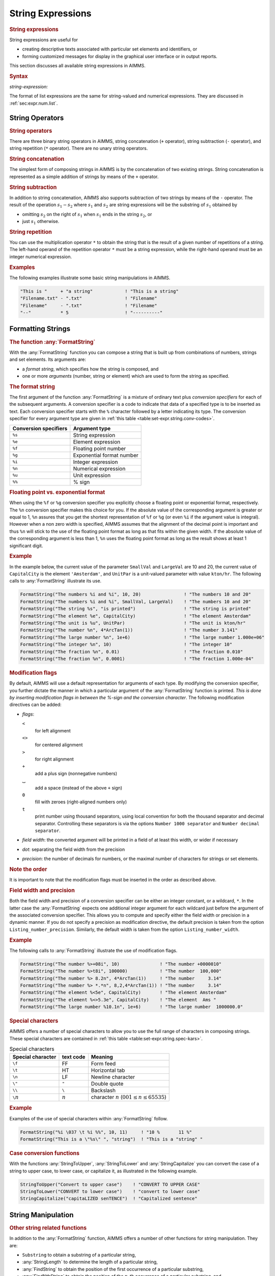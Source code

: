 .. _sec:set-expr.string:

String Expressions
==================

.. rubric:: String expressions

String expressions are useful for

-  creating descriptive texts associated with particular set elements
   and identifiers, or

-  forming customized messages for display in the graphical user
   interface or in output reports.

This section discusses all available string expressions in AIMMS.

.. _string-expression:

.. rubric:: Syntax

*string-expression:*

.. raw:: html

	<div class="svg-container" style="overflow: auto;">	<?xml version="1.0" encoding="UTF-8" standalone="no"?>
	<svg
	   xmlns:dc="http://purl.org/dc/elements/1.1/"
	   xmlns:cc="http://creativecommons.org/ns#"
	   xmlns:rdf="http://www.w3.org/1999/02/22-rdf-syntax-ns#"
	   xmlns:svg="http://www.w3.org/2000/svg"
	   xmlns="http://www.w3.org/2000/svg"
	   viewBox="0 0 264.94935 187.2"
	   height="187.2"
	   width="264.94934"
	   xml:space="preserve"
	   id="svg2"
	   version="1.1"><metadata
	     id="metadata8"><rdf:RDF><cc:Work
	         rdf:about=""><dc:format>image/svg+xml</dc:format><dc:type
	           rdf:resource="http://purl.org/dc/dcmitype/StillImage" /></cc:Work></rdf:RDF></metadata><defs
	     id="defs6" /><g
	     transform="matrix(1.3333333,0,0,-1.3333333,0,1213.6)"
	     id="g10"><g
	       transform="scale(0.1)"
	       id="g12"><path
	         id="path14"
	         style="fill:#000000;fill-opacity:1;fill-rule:nonzero;stroke:none"
	         d="m 240,9000 -50,20 v -40" /><g
	         transform="scale(10)"
	         id="g16"><text
	           id="text20"
	           style="font-style:italic;font-variant:normal;font-size:11px;font-family:'Lucida Sans';-inkscape-font-specification:LucidaSans-Italic;writing-mode:lr-tb;fill:#d22d2d;fill-opacity:1;fill-rule:nonzero;stroke:none"
	           transform="matrix(1,0,0,-1,29,896)"><tspan
	             id="tspan18"
	             y="0"
	             x="0"><a href="https://documentation.aimms.com/language-reference/preliminaries/language-preliminaries/lexical-conventions.html#constant-string-expression">constant-string-expression</a></tspan></text>
	</g><path
	         id="path22"
	         style="fill:#ffffff;fill-opacity:1;fill-rule:nonzero;stroke:none"
	         d="m 1747.12,9000 50,-20 v 40" /><path
	         id="path24"
	         style="fill:#ffffff;fill-opacity:1;fill-rule:nonzero;stroke:none"
	         d="m 120,9000 -20,-50 h 40" /><path
	         id="path26"
	         style="fill:#000000;fill-opacity:1;fill-rule:nonzero;stroke:none"
	         d="m 410.043,8400 -50,20 v -40" /><g
	         transform="scale(10)"
	         id="g28"><text
	           id="text32"
	           style="font-style:italic;font-variant:normal;font-size:11px;font-family:'Lucida Sans';-inkscape-font-specification:LucidaSans-Italic;writing-mode:lr-tb;fill:#d22d2d;fill-opacity:1;fill-rule:nonzero;stroke:none"
	           transform="matrix(1,0,0,-1,46.0043,836)"><tspan
	             id="tspan30"
	             y="0"
	             x="0"><a href="https://documentation.aimms.com/language-reference/non-procedural-language-components/numerical-and-logical-expressions/numerical-expressions.html#operator-expression">operator-expression</a></tspan></text>
	</g><path
	         id="path34"
	         style="fill:#ffffff;fill-opacity:1;fill-rule:nonzero;stroke:none"
	         d="m 1577.08,8400 50,-20 v 40" /><path
	         id="path36"
	         style="fill:#000000;fill-opacity:1;fill-rule:nonzero;stroke:none"
	         d="m 1867.13,9000 -20,-50 h 40" /><path
	         id="path38"
	         style="fill:#ffffff;fill-opacity:1;fill-rule:nonzero;stroke:none"
	         d="m 120,9000 -20,-50 h 40" /><path
	         id="path40"
	         style="fill:#000000;fill-opacity:1;fill-rule:nonzero;stroke:none"
	         d="m 530.102,8700 -50,20 v -40" /><g
	         transform="scale(10)"
	         id="g42"><text
	           id="text46"
	           style="font-style:italic;font-variant:normal;font-size:11px;font-family:'Lucida Sans';-inkscape-font-specification:LucidaSans-Italic;writing-mode:lr-tb;fill:#d22d2d;fill-opacity:1;fill-rule:nonzero;stroke:none"
	           transform="matrix(1,0,0,-1,58.0102,866)"><tspan
	             id="tspan44"
	             y="0"
	             x="0"><a href="https://documentation.aimms.com/language-reference/non-procedural-language-components/numerical-and-logical-expressions/numerical-expressions.html#enumerated-list">enumerated-list</a></tspan></text>
	</g><path
	         id="path48"
	         style="fill:#ffffff;fill-opacity:1;fill-rule:nonzero;stroke:none"
	         d="m 1457.02,8700 50,-20 v 40" /><path
	         id="path50"
	         style="fill:#000000;fill-opacity:1;fill-rule:nonzero;stroke:none"
	         d="m 1867.12,9000 -20,-50 h 40" /><path
	         id="path52"
	         style="fill:#ffffff;fill-opacity:1;fill-rule:nonzero;stroke:none"
	         d="m 120,9000 -20,-50 h 40" /><path
	         id="path54"
	         style="fill:#000000;fill-opacity:1;fill-rule:nonzero;stroke:none"
	         d="m 623.461,8100 -50,20 v -40" /><g
	         transform="scale(10)"
	         id="g56"><text
	           id="text60"
	           style="font-style:italic;font-variant:normal;font-size:11px;font-family:'Lucida Sans';-inkscape-font-specification:LucidaSans-Italic;writing-mode:lr-tb;fill:#d22d2d;fill-opacity:1;fill-rule:nonzero;stroke:none"
	           transform="matrix(1,0,0,-1,67.3461,806)"><tspan
	             id="tspan58"
	             y="0"
	             x="0"><a href="https://documentation.aimms.com/language-reference/procedural-language-components/procedures-and-functions/calls-to-procedures-and-functions.html#function-call">function-call</a></tspan></text>
	</g><path
	         id="path62"
	         style="fill:#ffffff;fill-opacity:1;fill-rule:nonzero;stroke:none"
	         d="m 1363.66,8100 50,-20 v 40" /><path
	         id="path64"
	         style="fill:#000000;fill-opacity:1;fill-rule:nonzero;stroke:none"
	         d="m 1867.12,9000 -20,-50 h 40" /><path
	         id="path66"
	         style="fill:#ffffff;fill-opacity:1;fill-rule:nonzero;stroke:none"
	         d="m 120,9000 -20,-50 h 40" /><path
	         id="path68"
	         style="fill:#000000;fill-opacity:1;fill-rule:nonzero;stroke:none"
	         d="m 420.063,7800 -50,20 v -40" /><g
	         transform="scale(10)"
	         id="g70"><text
	           id="text74"
	           style="font-style:italic;font-variant:normal;font-size:11px;font-family:'Lucida Sans';-inkscape-font-specification:LucidaSans-Italic;writing-mode:lr-tb;fill:#d22d2d;fill-opacity:1;fill-rule:nonzero;stroke:none"
	           transform="matrix(1,0,0,-1,47.0063,776)"><tspan
	             id="tspan72"
	             y="0"
	             x="0"><a href="https://documentation.aimms.com/language-reference/non-procedural-language-components/set-set-element-and-string-expressions/set-element-expressions.html#element-expression">element-expression</a></tspan></text>
	</g><path
	         id="path76"
	         style="fill:#ffffff;fill-opacity:1;fill-rule:nonzero;stroke:none"
	         d="m 1567.06,7800 50,-20 v 40" /><path
	         id="path78"
	         style="fill:#000000;fill-opacity:1;fill-rule:nonzero;stroke:none"
	         d="m 1867.12,9000 -20,-50 h 40" /><path
	         id="path80"
	         style="fill:#000000;fill-opacity:1;fill-rule:nonzero;stroke:none"
	         d="m 1987.12,9000 -50,20 v -40" /><path
	         id="path82"
	         style="fill:none;stroke:#000000;stroke-width:4;stroke-linecap:butt;stroke-linejoin:round;stroke-miterlimit:10;stroke-dasharray:none;stroke-opacity:1"
	         d="m 0,9000 h 120 m 0,0 v 0 h 120 v 100 H 1747.09 V 9000 8900 H 240 v 100 m 1507.12,0 h 120 M 120,9000 v -500 c 0,-55.23 44.773,-100 100,-100 h 70.043 120 v 100 H 1577.05 V 8400 8300 H 410.043 v 100 m 1167.037,0 h 120 70.05 c 55.22,0 100,44.77 100,100 v 500 M 120,9000 v -200 c 0,-55.23 44.773,-100 100,-100 h 190.102 120 v 100 H 1457 V 8700 8600 H 530.102 v 100 m 926.918,0 h 120 190.1 c 55.23,0 100,44.77 100,100 v 200 M 120,9000 v -800 c 0,-55.23 44.773,-100 100,-100 h 283.461 120 v 100 H 1363.64 V 8100 8000 H 623.461 v 100 m 740.199,0 h 120 283.46 c 55.23,0 100,44.77 100,100 v 800 M 120,9000 V 7900 c 0,-55.23 44.773,-100 100,-100 h 80.063 120 v 100 H 1567.04 V 7800 7700 H 420.063 v 100 m 1146.997,0 h 120 80.06 c 55.23,0 100,44.77 100,100 v 1100 h 120" /></g></g></svg></div>

The format of list expressions are the same for string-valued and
numerical expressions. They are discussed in :ref:`sec:expr.num.list`.

.. _sec:set-expr.string.operators:

String Operators
----------------

.. rubric:: String operators

There are three binary string operators in AIMMS, string concatenation
(``+`` operator), string subtraction (``-`` operator), and string
repetition (``*`` operator). There are no unary string operators.

.. rubric:: String concatenation

The simplest form of composing strings in AIMMS is by the concatenation
of two existing strings. String concatenation is represented as a simple
addition of strings by means of the ``+`` operator.

.. rubric:: String subtraction

In addition to string concatenation, AIMMS also supports subtraction of
two strings by means of the ``-`` operator. The result of the operation
:math:`s_1 -
s_2` where :math:`s_1` and :math:`s_2` are string expressions will be
the substring of :math:`s_1` obtained by

-  omitting :math:`s_2` on the right of :math:`s_1` when :math:`s_1`
   ends in the string :math:`s_2`, or

-  just :math:`s_1` otherwise.

.. rubric:: String repetition

You can use the multiplication operator ``*`` to obtain the string that
is the result of a given number of repetitions of a string. The
left-hand operand of the repetition operator ``*`` must be a string
expression, while the right-hand operand must be an integer numerical
expression.

.. rubric:: Examples

The following examples illustrate some basic string manipulations in
AIMMS.

.. code-block:: aimms

	"This is "     + "a string"            ! "This is a string"
	"Filename.txt" - ".txt"                ! "Filename"
	"Filename"     - ".txt"                ! "Filename"
	"--"           * 5                     ! "----------"

.. _sec:set-expr.string.format:

Formatting Strings
------------------

.. _formatstring-LR:

.. rubric:: The function :any:`FormatString`

With the :any:`FormatString` function you can compose a string that is
built up from combinations of numbers, strings and set elements. Its
arguments are:

-  a *format string*, which specifies how the string is composed, and

-  one or more *arguments* (number, string or element) which are used to
   form the string as specified.

.. rubric:: The format string

The first argument of the function :any:`FormatString` is a mixture of
ordinary text plus *conversion specifiers* for each of the subsequent
arguments. A conversion specifier is a code to indicate that data of a
specified type is to be inserted as text. Each conversion specifier
starts with the ``%`` character followed by a letter indicating its
type. The conversion specifier for every argument type are given in
:ref:`this table <table:set-expr.string.conv-codes>`.

.. _table:set-expr.string.conv-codes:

.. table:: 

	========================= =========================
	**Conversion specifiers** **Argument type**
	========================= =========================
	``%s``                    String expression
	``%e``                    Element expression
	``%f``                    Floating point number
	``%g``                    Exponential format number
	``%i``                    Integer expression
	``%n``                    Numerical expression
	``%u``                    Unit expression
	``%%``                    % sign
	========================= =========================
	
.. rubric:: Floating point vs. exponential format

When using the ``%f`` or ``%g`` conversion specifier you explicitly
choose a floating point or exponential format, respectively. The ``%n``
conversion specifier makes this choice for you. If the absolute value of
the corresponding argument is greater or equal to 1, ``%n`` assures that
you get the shortest representation of ``%f`` or ``%g`` (or even ``%i``
if the argument value is integral). However when a non zero width is
specified, AIMMS assumes that the alignment of the decimal point is
important and thus ``%n`` will stick to the use of the floating point
format as long as that fits within the given width. If the absolute
value of the corresponding argument is less than 1, ``%n`` uses the
floating point format as long as the result shows at least 1 significant
digit.

.. rubric:: Example

In the example below, the current value of the parameter ``SmallVal``
and ``LargeVal`` are 10 and 20, the current value of ``CapitalCity`` is
the element ``'Amsterdam'``, and ``UnitPar`` is a unit-valued parameter
with value ``kton/hr``. The following calls to :any:`FormatString`
illustrate its use.

.. code-block:: aimms

	FormatString("The numbers %i and %i", 10, 20)                ! "The numbers 10 and 20"
	FormatString("The numbers %i and %i", SmallVal, LargeVal)    ! "The numbers 10 and 20"
	FormatString("The string %s", "is printed")                  ! "The string is printed"
	FormatString("The element %e", CapitalCity)                  ! "The element Amsterdam"
	FormatString("The unit is %u", UnitPar)                      ! "The unit is kton/hr"
	FormatString("The number %n", 4*ArcTan(1))                   ! "The number 3.141"
	FormatString("The large number %n", 1e+6)                    ! "The large number 1.000e+06"
	FormatString("The integer %n", 10)                           ! "The integer 10"
	FormatString("The fraction %n", 0.01)                        ! "The fraction 0.010"
	FormatString("The fraction %n", 0.0001)                      ! "The fraction 1.000e-04"

.. |blank|   unicode:: U+02423 .. OPEN BOX

.. rubric:: Modification flags

By default, AIMMS will use a default representation for arguments of
each type. By modifying the conversion specifier, you further dictate
the manner in which a particular argument of the :any:`FormatString`
function is printed. *This is done by inserting modification flags in
between the %-sign and the conversion character*. The following
modification directives can be added:

-  *flags*:

   ``<``
      for left alignment

   ``<>``
      for centered alignment

   ``>``
      for right alignment

   ``+``
      add a plus sign (nonnegative numbers)

   |blank|
      add a space (instead of the above ``+`` sign)

   ``0``
      fill with zeroes (right-aligned numbers only)

   ``t``
      print number using thousand separators, using local convention for
      both the thousand separator and decimal separator. Controlling
      these separators is via the options ``Number 1000 separator`` and
      ``Number decimal separator``.

-  *field width*: the converted argument will be printed in a field of
   at least this width, or wider if necessary

-  *dot*: separating the field width from the precision

-  *precision*: the number of decimals for numbers, or the maximal
   number of characters for strings or set elements.

.. rubric:: Note the order

It is important to note that the modification flags must be inserted in
the order as described above.

.. rubric:: Field width and precision

Both the field width and precision of a conversion specifier can be
either an integer constant, or a wildcard, ``*``. In the latter case the
:any:`FormatString` expects one additional integer argument for each
wildcard just before the argument of the associated conversion
specifier. This allows you to compute and specify either the field width
or precision in a dynamic manner. If you do not specify a precision as
modification directive, the default precision is taken from the option
``Listing_number_precision``. Similarly, the default width is taken from
the option ``Listing_number_width``.

.. rubric:: Example

The following calls to :any:`FormatString` illustrate the use of
modification flags.

.. code-block:: aimms

	FormatString("The number %>+08i", 10)               ! "The number +0000010"
	FormatString("The number %>t8i", 100000)            ! "The number  100,000"
	FormatString("The number %> 8.2n", 4*ArcTan(1))     ! "The number     3.14"
	FormatString("The number %> *.*n", 8,2,4*ArcTan(1)) ! "The number     3.14"
	FormatString("The element %<5e", CapitalCity)       ! "The element Amsterdam"
	FormatString("The element %<>5.3e", CapitalCity)    ! "The element  Ams "
	FormatString("The large number %10.1n", 1e+6)       ! "The large number  1000000.0"

.. rubric:: Special characters
   :name: special-char

AIMMS offers a number of special characters to allow you to use the full
range of characters in composing strings. These special characters are
contained in :ref:`this table <table:set-expr.string.spec-kars>`.

.. _table:set-expr.string.spec-kars:

.. table:: Special characters

   +-------------------+-----------+---------------------------------------------------+
   | Special character | text code | Meaning                                           |
   +===================+===========+===================================================+
   | ``\f``            | FF        | Form feed                                         |
   +-------------------+-----------+---------------------------------------------------+
   | ``\t``            | HT        | Horizontal tab                                    |
   +-------------------+-----------+---------------------------------------------------+
   | ``\n``            | LF        | Newline character                                 |
   +-------------------+-----------+---------------------------------------------------+
   | ``\"``            | ``"``     | Double quote                                      |
   +-------------------+-----------+---------------------------------------------------+
   | ``\\``            | ``\``     | Backslash                                         |
   +-------------------+-----------+---------------------------------------------------+
   | ``\``\ :math:`n`  | :math:`n` | character :math:`n` (:math:`001\leq n\leq 65535`) |
   +-------------------+-----------+---------------------------------------------------+

.. rubric:: Example

Examples of the use of special characters within :any:`FormatString`
follow.

.. code-block:: aimms

	FormatString("%i \037 \t %i %%", 10, 11)     ! "10 %       11 %"
	FormatString("This is a \"%s\" ", "string")  ! "This is a "string" "

.. _stringtoupper-LR:

.. _stringtolower-LR:

.. _stringcapitalize-LR:

.. rubric:: Case conversion functions

With the functions :any:`StringToUpper`, :any:`StringToLower` and
:any:`StringCapitalize` you can convert the case of a string to upper case,
to lower case, or capitalize it, as illustrated in the following
example.

.. code-block:: aimms

	StringToUpper("Convert to upper case")    ! "CONVERT TO UPPER CASE"
	StringToLower("CONVERT to lower case")    ! "convert to lower case"
	StringCapitalize("capitaLIZED senTENCE")  ! "Capitalized sentence"

.. _sec:set-expr.string.functions:

String Manipulation
-------------------

.. rubric:: Other string related functions

In addition to the :any:`FormatString` function, AIMMS offers a number of
other functions for string manipulation. They are:

-  ``Substring`` to obtain a substring of a particular string,

-  :any:`StringLength` to determine the length of a particular string,

-  :any:`FindString` to obtain the position of the first occurrence of a
   particular substring,

-  :any:`FindNthString` to obtain the position of the :math:`n`-th
   occurrence of a particular substring, and

-  :any:`StringOccurrences` to obtain the number of occurrences of a
   particular substring.

.. _substring-LR:

.. rubric:: The function :any:`SubString`

With the :any:`SubString` function you can obtain a substring from a
particular begin position :math:`m` to an end position :math:`n` (or to
the end of the string if the requested end position exceeds the total
string length). The positions :math:`m` and :math:`n` can both be
negative (but with :math:`m \leq n`), in which case AIMMS will start
counting backwards from the end of the string. Examples are:

.. code-block:: aimms

	SubString("Take a substring of me", 8, 16)    ! returns "substring"
	SubString("Take a substring of me", 18, 100)  ! returns "of me"
	SubString("Take a substring of me", -5, -1)   ! returns "of me"

.. rubric:: The function :any:`StringLength`

The function :any:`StringLength` can be used to determine the length of a
string in AIMMS. The function will return 0 for an empty string, and the
total number of characters for a nonempty string. An example follows.

.. code-block:: aimms

	StringLength("Guess my length")               ! returns 15

.. _findstring-LR:

.. _findnthstring-LR:

.. rubric:: The functions :any:`FindString` and :any:`FindNthString`

With the functions :any:`FindString` and :any:`FindNthString` you can
determine the position of the second argument, the *key*, within the
first argument, the *search* string. The functions return zero if the
key is not contained in the search string. The function :any:`FindString`
returns the position of the first occurrence of the key in the search
string starting from the left, while the function :any:`FindNthString` will
return the position of the :math:`n`-th appearance of the key. If
:math:`n` is negative, the function :any:`FindNthString` will search
backwards starting from the right. Examples are:

.. code-block:: aimms

	FindString      ("Find a string in a string", "string"     )  ! returns 8
	FindNthString   ("Find a string in a string", "string",  2 )  ! returns 20
	FindNthString   ("Find a string in a string", "string", -1 )  ! returns 20

	FindString      ("Find a string in a string", "this string")  ! returns 0
	FindNthString   ("Find a string in a string", "string",  3 )  ! returns 0

.. rubric:: Case sensitivity

By default, the functions :any:`FindString` and :any:`FindNthString` will use
a case sensitive string comparison when searching for the key. You can
modify this behavior through the option
``Case_Sensitive_String_Comparison``.

.. _stringoccurences:

.. rubric:: The function :any:`StringOccurrences`

The function :any:`StringOccurrences` allows you to determine the number of
occurrences of the second argument, the ``key``, within the first
argument, the *search* string. You can use this function, for instance,
to delimit the number of calls to the function :any:`FindNthString` a
priori. An example follows.

.. code-block:: aimms

	StringOccurrences("Find a string in a string", "string"     )  ! returns 2

.. _sec:set-expr.string.convert:

Converting Strings to Set Elements
----------------------------------

.. rubric:: Converting strings to set elements

Converting strings to new elements to or renaming existing elements in a
set is not an uncommon action when end-users of your application are
entering new element interactively or when you are obtaining strings (to
be used as set elements) from other applications through external
procedures. AIMMS offers the following support for dealing with such
situations:

-  the procedure :any:`SetElementAdd` to add a new element to a set,

-  the procedure :any:`SetElementRename` to rename an existing element in a
   set, and

-  the function :any:`StringToElement` to convert strings to set elements.

.. _setelementadd-LR:

.. rubric:: Adding new set elements

The procedure :any:`SetElementAdd` lets you add new elements to a set. Its
arguments are:

-  the *set* to which you want to add the new element,

-  an *element parameter* into *set* which holds the new element after
   addition, and

-  the *stringname* of the new element to be added.

When you apply :any:`SetElementAdd` to a root set, the element will be
added to that root set. When you apply it to a subset, the element will
be added to the subset as well as to all its supersets, up to and
including its associated root set.

.. _setelementrename-LR:

.. rubric:: Renaming set elements

Through the procedure :any:`SetElementRename` you can provide a new name
for an existing element in a particular set whenever this is necessary
in your application. Its arguments are:

-  the *set* which contains the element to be renamed,

-  the *element* to be renamed, and

-  the *stringname* to which the element should be renamed.

After renaming the element, all data defined over the old element name
will be available under the new element name.

.. _stringtoelement-LR:

.. rubric:: The function :any:`StringToElement`

With the function :any:`StringToElement` you can convert string arguments
into (existing) elements of a set. If there is no such element, the
function evaluates to the empty element. Its arguments are:

-  the *set* from which the element corresponding to *stringname* must
   be returned,

-  the *stringname* for which you want to retrieve the corresponding
   element, and

-  the optional *create* argument (values 0 or 1, with a default of 0)
   indicating whether nonexisting elements must be added to the set.

With the *create* argument set to 1, a call to :any:`StringToElement` will
always return an element in *set*. Alternatively to setting the *create*
argument to 1, you can call the procedure :any:`SetElementAdd` to add the
element to the set.

.. rubric:: Example

The following example illustrates the combined use of
:any:`StringToElement` and :any:`SetElementAdd`. It checks for the existence
of the string parameter ``CityString`` in the set ``Cities``, and adds
it if necessary.

.. code-block:: aimms

	ThisCity := StringToElement( Cities, CityString );
	if ( not ThisCity ) then
	   SetElementAdd( Cities, ThisCity, CityString );
	endif;

Alternatively, you can combine both statements by setting the optional
*create* argument of the function :any:`StringToElement` to 1.

.. code-block:: aimms

	ThisCity := StringToElement( Cities, CityString, create: 1 );

.. rubric:: Converting element to string

Reversely, you can use the ``%e`` specifier in the :any:`FormatString`
function to get a pure textual representation of a set element, as
illustrated in the following assignment.

.. code-block:: aimms

	CityString := FormatString("%e", ThisCity );